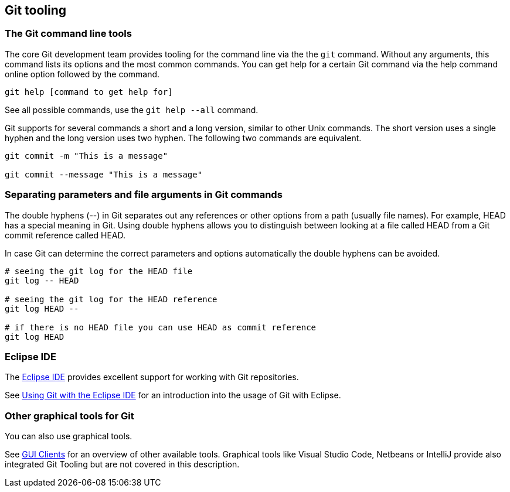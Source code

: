 [[git_tooling]]
== Git tooling

ifdef::fullscript[]
This description covers both the usage of the Git command line and the usage of the Git tooling within the Eclipse IDE.
endif::fullscript[]


[[git_tools_commmandline]]
=== The Git command line tools

The core Git development team provides tooling for the command line via the the `git` command. 
Without any arguments, this command lists its options and the most common commands. 
You can get help for a certain Git command via the help command online option followed by the command. 

----
git help [command to get help for]
----

See all possible commands, use the `git help --all` command.

Git supports for several commands a short and a long version, similar to other Unix commands.
The short version uses a single hyphen and the long version uses two hyphen. 
The following two commands are equivalent.

----
git commit -m "This is a message"

git commit --message "This is a message"
----

[[git_tools_commandline_doublehyphens]]

=== Separating parameters and file arguments in Git commands

(((Separating files and parameter arguments in Git)))
(((Double hyphen (--) usage in Git)))
The double hyphens (--) in Git separates out any references or other options from a path (usually file names). 
For example, HEAD has a special meaning in Git. 
Using double hyphens allows you to distinguish between looking at a file called HEAD from a Git commit reference called HEAD.

In case Git can determine the correct parameters and options automatically the double hyphens can be avoided.

[source,console]
----
# seeing the git log for the HEAD file
git log -- HEAD

# seeing the git log for the HEAD reference
git log HEAD --

# if there is no HEAD file you can use HEAD as commit reference
git log HEAD
---- 

=== Eclipse IDE

The https://www.eclipse.org/downloads/[Eclipse IDE] provides excellent support for working with Git repositories.

ifndef::fullscript[]
See https://www.vogella.com/tutorials/EclipseGit/article.html[Using Git with the Eclipse IDE] for an introduction into the usage of Git with Eclipse.
endif::fullscript[]


=== Other graphical tools for Git

You can also use graphical tools. 

See http://git-scm.com/downloads/guis[GUI Clients] for an overview of other available tools.
Graphical tools like Visual Studio Code, Netbeans or IntelliJ provide also integrated Git Tooling but are not covered in this description.
